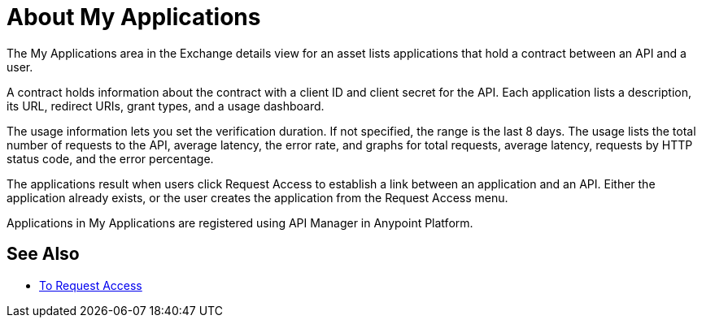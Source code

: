 = About My Applications

The My Applications area in the Exchange details view for an asset lists
applications that hold a contract between an API and a user.

A contract holds information about the contract with a client ID and client secret for the API. 
Each application lists a description, its URL, redirect URIs, grant types, and a usage dashboard. 

The usage information lets you set the verification duration. If not specified, the range is the last
8 days. The usage lists the total number of requests to the API, average latency, the error rate, 
and graphs for total requests, average latency, requests by HTTP status code, and the error percentage.

The applications result when users click Request Access to establish 
a link between an application and an API. Either the application already exists, 
or the user creates the application from the Request Access menu.

Applications in My Applications are registered using API Manager in Anypoint Platform.

== See Also

* link:/anypoint-exchange/to-request-access[To Request Access]
